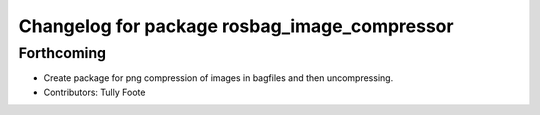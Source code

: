 ^^^^^^^^^^^^^^^^^^^^^^^^^^^^^^^^^^^^^^^^^^^^^
Changelog for package rosbag_image_compressor
^^^^^^^^^^^^^^^^^^^^^^^^^^^^^^^^^^^^^^^^^^^^^

Forthcoming
-----------
* Create package for png compression of images in bagfiles and then
  uncompressing.
* Contributors: Tully Foote
